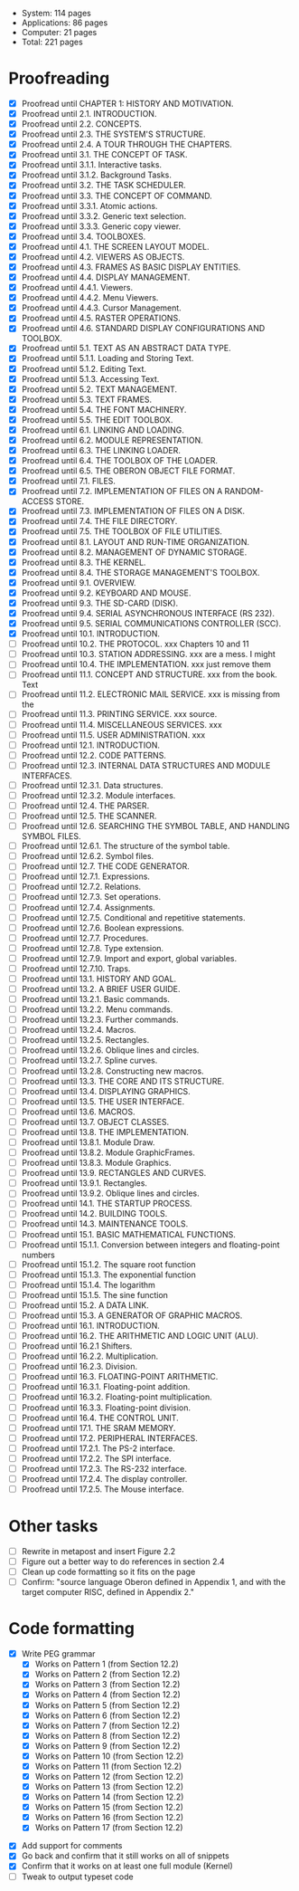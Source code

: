 - System: 114 pages
- Applications: 86 pages
- Computer: 21 pages 
- Total: 221 pages

* Proofreading

- [X] Proofread until CHAPTER 1: HISTORY AND MOTIVATION.
- [X] Proofread until 2.1. INTRODUCTION.
- [X] Proofread until 2.2. CONCEPTS.
- [X] Proofread until 2.3. THE SYSTEM'S STRUCTURE.
- [X] Proofread until 2.4. A TOUR THROUGH THE CHAPTERS.
- [X] Proofread until 3.1. THE CONCEPT OF TASK.
- [X] Proofread until 3.1.1. Interactive tasks.
- [X] Proofread until 3.1.2. Background Tasks.
- [X] Proofread until 3.2. THE TASK SCHEDULER.
- [X] Proofread until 3.3. THE CONCEPT OF COMMAND.
- [X] Proofread until 3.3.1. Atomic actions.
- [X] Proofread until 3.3.2. Generic text selection.
- [X] Proofread until 3.3.3. Generic copy viewer.
- [X] Proofread until 3.4. TOOLBOXES.
- [X] Proofread until 4.1. THE SCREEN LAYOUT MODEL.
- [X] Proofread until 4.2. VIEWERS AS OBJECTS.
- [X] Proofread until 4.3. FRAMES AS BASIC DISPLAY ENTITIES.
- [X] Proofread until 4.4. DISPLAY MANAGEMENT.
- [X] Proofread until 4.4.1. Viewers.
- [X] Proofread until 4.4.2. Menu Viewers.
- [X] Proofread until 4.4.3. Cursor Management.
- [X] Proofread until 4.5. RASTER OPERATIONS.
- [X] Proofread until 4.6. STANDARD DISPLAY CONFIGURATIONS AND TOOLBOX.
- [X] Proofread until 5.1. TEXT AS AN ABSTRACT DATA TYPE.
- [X] Proofread until 5.1.1. Loading and Storing Text.
- [X] Proofread until 5.1.2. Editing Text.
- [X] Proofread until 5.1.3. Accessing Text.
- [X] Proofread until 5.2. TEXT MANAGEMENT.
- [X] Proofread until 5.3. TEXT FRAMES.
- [X] Proofread until 5.4. THE FONT MACHINERY.
- [X] Proofread until 5.5. THE EDIT TOOLBOX.
- [X] Proofread until 6.1. LINKING AND LOADING.
- [X] Proofread until 6.2. MODULE REPRESENTATION.
- [X] Proofread until 6.3. THE LINKING LOADER.
- [X] Proofread until 6.4. THE TOOLBOX OF THE LOADER.
- [X] Proofread until 6.5. THE OBERON OBJECT FILE FORMAT.
- [X] Proofread until 7.1. FILES.
- [X] Proofread until 7.2. IMPLEMENTATION OF FILES ON A RANDOM-ACCESS STORE.
- [X] Proofread until 7.3. IMPLEMENTATION OF FILES ON A DISK.
- [X] Proofread until 7.4. THE FILE DIRECTORY.
- [X] Proofread until 7.5. THE TOOLBOX OF FILE UTILITIES.
- [X] Proofread until 8.1. LAYOUT AND RUN-TIME ORGANIZATION.
- [X] Proofread until 8.2. MANAGEMENT OF DYNAMIC STORAGE.
- [X] Proofread until 8.3. THE KERNEL.
- [X] Proofread until 8.4. THE STORAGE MANAGEMENT'S TOOLBOX.
- [X] Proofread until 9.1. OVERVIEW.
- [X] Proofread until 9.2. KEYBOARD AND MOUSE.
- [X] Proofread until 9.3. THE SD-CARD (DISK).
- [X] Proofread until 9.4. SERIAL ASYNCHRONOUS INTERFACE (RS 232).
- [X] Proofread until 9.5. SERIAL COMMUNICATIONS CONTROLLER (SCC).
- [X] Proofread until 10.1. INTRODUCTION.
- [ ] Proofread until 10.2. THE PROTOCOL.            xxx Chapters 10 and 11
- [ ] Proofread until 10.3. STATION ADDRESSING.      xxx are a mess. I might
- [ ] Proofread until 10.4. THE IMPLEMENTATION.      xxx just remove them
- [ ] Proofread until 11.1. CONCEPT AND STRUCTURE.   xxx from the book. Text
- [ ] Proofread until 11.2. ELECTRONIC MAIL SERVICE. xxx is missing from the
- [ ] Proofread until 11.3. PRINTING SERVICE.        xxx source.
- [ ] Proofread until 11.4. MISCELLANEOUS SERVICES.  xxx
- [ ] Proofread until 11.5. USER ADMINISTRATION.     xxx
- [ ] Proofread until 12.1. INTRODUCTION.
- [ ] Proofread until 12.2. CODE PATTERNS.
- [ ] Proofread until 12.3. INTERNAL DATA STRUCTURES AND MODULE INTERFACES.
- [ ] Proofread until 12.3.1. Data structures.
- [ ] Proofread until 12.3.2. Module interfaces.
- [ ] Proofread until 12.4. THE PARSER.
- [ ] Proofread until 12.5. THE SCANNER.
- [ ] Proofread until 12.6. SEARCHING THE SYMBOL TABLE, AND HANDLING SYMBOL FILES.
- [ ] Proofread until 12.6.1. The structure of the symbol table.
- [ ] Proofread until 12.6.2. Symbol files.
- [ ] Proofread until 12.7. THE CODE GENERATOR.
- [ ] Proofread until 12.7.1. Expressions.
- [ ] Proofread until 12.7.2. Relations.
- [ ] Proofread until 12.7.3. Set operations.
- [ ] Proofread until 12.7.4. Assignments.
- [ ] Proofread until 12.7.5. Conditional and repetitive statements.
- [ ] Proofread until 12.7.6. Boolean expressions.
- [ ] Proofread until 12.7.7. Procedures.
- [ ] Proofread until 12.7.8. Type extension.
- [ ] Proofread until 12.7.9. Import and export, global variables.
- [ ] Proofread until 12.7.10. Traps.
- [ ] Proofread until 13.1. HISTORY AND GOAL.
- [ ] Proofread until 13.2. A BRIEF USER GUIDE.
- [ ] Proofread until 13.2.1. Basic commands.
- [ ] Proofread until 13.2.2. Menu commands.
- [ ] Proofread until 13.2.3. Further commands.
- [ ] Proofread until 13.2.4. Macros.
- [ ] Proofread until 13.2.5. Rectangles.
- [ ] Proofread until 13.2.6. Oblique lines and circles.
- [ ] Proofread until 13.2.7. Spline curves.
- [ ] Proofread until 13.2.8. Constructing new macros.
- [ ] Proofread until 13.3. THE CORE AND ITS STRUCTURE.
- [ ] Proofread until 13.4. DISPLAYING GRAPHICS.
- [ ] Proofread until 13.5. THE USER INTERFACE.
- [ ] Proofread until 13.6. MACROS.
- [ ] Proofread until 13.7. OBJECT CLASSES.
- [ ] Proofread until 13.8. THE IMPLEMENTATION.
- [ ] Proofread until 13.8.1. Module Draw.
- [ ] Proofread until 13.8.2. Module GraphicFrames.
- [ ] Proofread until 13.8.3. Module Graphics.
- [ ] Proofread until 13.9. RECTANGLES AND CURVES.
- [ ] Proofread until 13.9.1. Rectangles.
- [ ] Proofread until 13.9.2. Oblique lines and circles.
- [ ] Proofread until 14.1. THE STARTUP PROCESS.
- [ ] Proofread until 14.2. BUILDING TOOLS.
- [ ] Proofread until 14.3. MAINTENANCE TOOLS.
- [ ] Proofread until 15.1. BASIC MATHEMATICAL FUNCTIONS.
- [ ] Proofread until 15.1.1. Conversion between integers and floating-point numbers
- [ ] Proofread until 15.1.2. The square root function
- [ ] Proofread until 15.1.3. The exponential function
- [ ] Proofread until 15.1.4. The logarithm
- [ ] Proofread until 15.1.5. The sine function
- [ ] Proofread until 15.2. A DATA LINK.
- [ ] Proofread until 15.3. A GENERATOR OF GRAPHIC MACROS.
- [ ] Proofread until 16.1. INTRODUCTION.
- [ ] Proofread until 16.2. THE ARITHMETIC AND LOGIC UNIT (ALU).
- [ ] Proofread until 16.2.1 Shifters.
- [ ] Proofread until 16.2.2. Multiplication.
- [ ] Proofread until 16.2.3. Division.
- [ ] Proofread until 16.3. FLOATING-POINT ARITHMETIC.
- [ ] Proofread until 16.3.1. Floating-point addition.
- [ ] Proofread until 16.3.2. Floating-point multiplication.
- [ ] Proofread until 16.3.3. Floating-point division.
- [ ] Proofread until 16.4. THE CONTROL UNIT.
- [ ] Proofread until 17.1. THE SRAM MEMORY.
- [ ] Proofread until 17.2. PERIPHERAL INTERFACES.
- [ ] Proofread until 17.2.1. The PS-2 interface.
- [ ] Proofread until 17.2.2. The SPI interface.
- [ ] Proofread until 17.2.3. The RS-232 interface.
- [ ] Proofread until 17.2.4. The display controller.
- [ ] Proofread until 17.2.5. The Mouse interface.




* Other tasks

- [ ] Rewrite in metapost and insert Figure 2.2  
- [ ] Figure out a better way to do references in section 2.4
- [ ] Clean up code formatting so it fits on the page
- [ ] Confirm: "source language Oberon defined in Appendix 1, and with the target computer RISC, defined in Appendix 2."

* Code formatting

  - [X] Write PEG grammar
    - [X] Works on Pattern 1 (from Section 12.2)
    - [X] Works on Pattern 2 (from Section 12.2)
    - [X] Works on Pattern 3 (from Section 12.2)
    - [X] Works on Pattern 4 (from Section 12.2)
    - [X] Works on Pattern 5 (from Section 12.2)
    - [X] Works on Pattern 6 (from Section 12.2)
    - [X] Works on Pattern 7 (from Section 12.2)
    - [X] Works on Pattern 8 (from Section 12.2)
    - [X] Works on Pattern 9 (from Section 12.2)
    - [X] Works on Pattern 10 (from Section 12.2)
    - [X] Works on Pattern 11 (from Section 12.2)
    - [X] Works on Pattern 12 (from Section 12.2)
    - [X] Works on Pattern 13 (from Section 12.2)
    - [X] Works on Pattern 14 (from Section 12.2)
    - [X] Works on Pattern 15 (from Section 12.2)
    - [X] Works on Pattern 16 (from Section 12.2)
    - [X] Works on Pattern 17 (from Section 12.2)
 - [X] Add support for comments
 - [X] Go back and confirm that it still works on all of snippets
 - [X] Confirm that it works on at least one full module (Kernel)
 - [ ] Tweak to output typeset code


      
